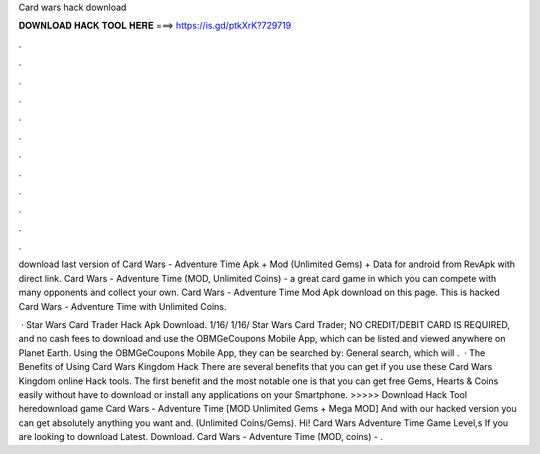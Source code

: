 Card wars hack download



𝐃𝐎𝐖𝐍𝐋𝐎𝐀𝐃 𝐇𝐀𝐂𝐊 𝐓𝐎𝐎𝐋 𝐇𝐄𝐑𝐄 ===> https://is.gd/ptkXrK?729719



.



.



.



.



.



.



.



.



.



.



.



.

download last version of Card Wars - Adventure Time Apk + Mod (Unlimited Gems) + Data for android from RevApk with direct link. Card Wars - Adventure Time (MOD, Unlimited Coins) - a great card game in which you can compete with many opponents and collect your own. Card Wars - Adventure Time Mod Apk download on this page. This is hacked Card Wars - Adventure Time with Unlimited Coins.

 · Star Wars Card Trader Hack Apk Download. 1/16/ 1/16/ Star Wars Card Trader; NO CREDIT/DEBIT CARD IS REQUIRED, and no cash fees to download and use the OBMGeCoupons Mobile App, which can be listed and viewed anywhere on Planet Earth. Using the OBMGeCoupons Mobile App, they can be searched by: General search, which will .  · The Benefits of Using Card Wars Kingdom Hack There are several benefits that you can get if you use these Card Wars Kingdom online Hack tools. The first benefit and the most notable one is that you can get free Gems, Hearts & Coins easily without have to download or install any applications on your Smartphone. >>>>> Download Hack Tool heredownload game Card Wars - Adventure Time [MOD Unlimited Gems + Mega MOD] And with our hacked version you can get absolutely anything you want and. (Unlimited Coins/Gems). Hi! Card Wars Adventure Time Game Level,s If you are looking to download Latest. Download. Card Wars - Adventure Time (MOD, coins) - .
